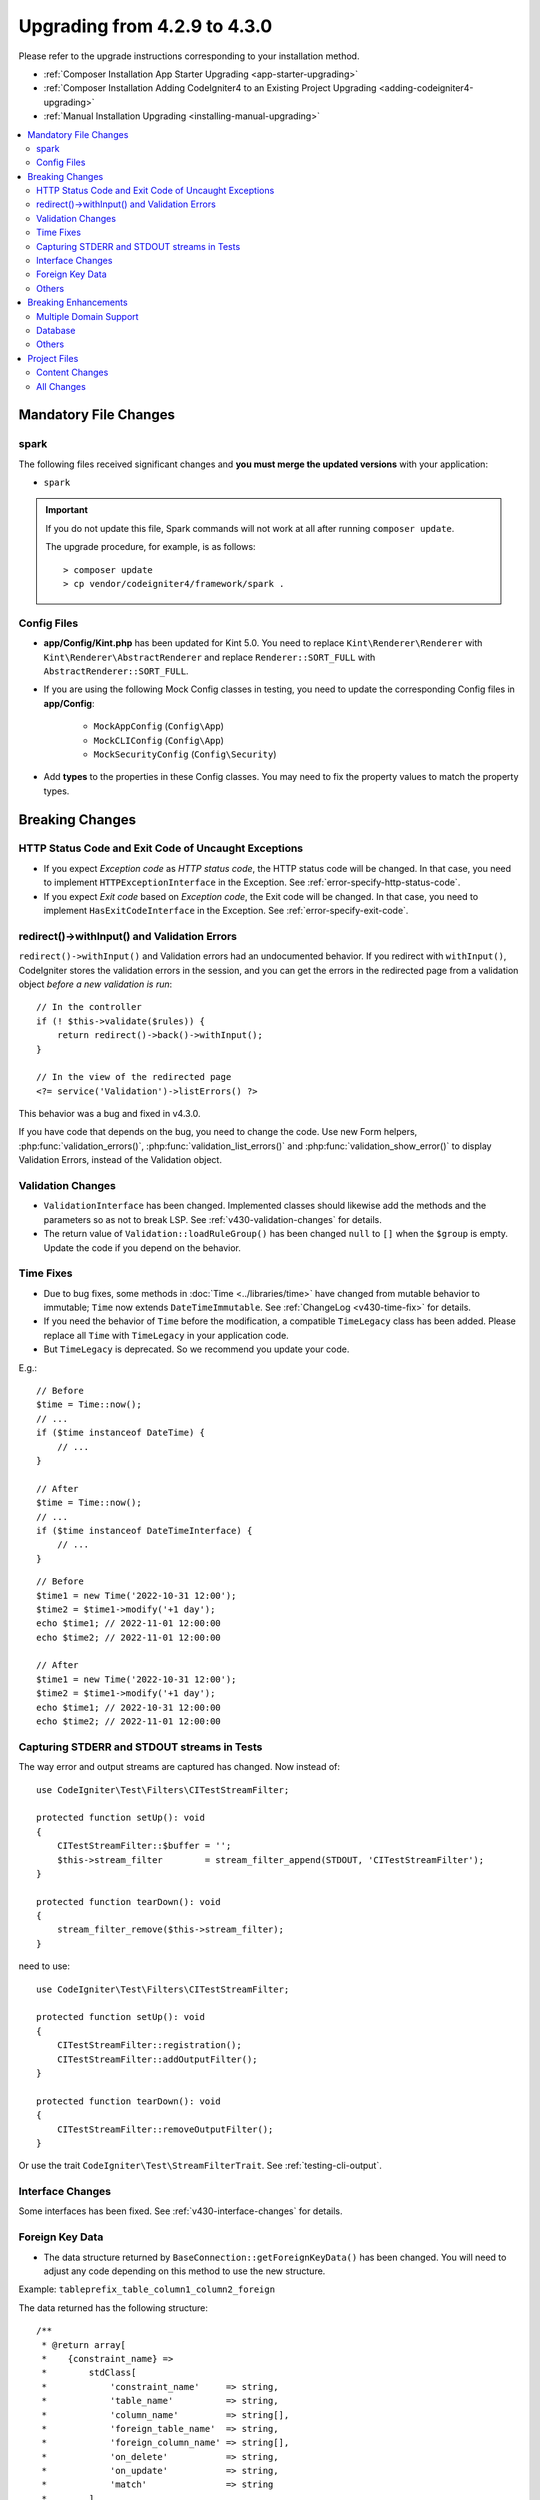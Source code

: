 #############################
Upgrading from 4.2.9 to 4.3.0
#############################

Please refer to the upgrade instructions corresponding to your installation method.

- :ref:`Composer Installation App Starter Upgrading <app-starter-upgrading>`
- :ref:`Composer Installation Adding CodeIgniter4 to an Existing Project Upgrading <adding-codeigniter4-upgrading>`
- :ref:`Manual Installation Upgrading <installing-manual-upgrading>`

.. contents::
    :local:
    :depth: 2

Mandatory File Changes
**********************

spark
=====

The following files received significant changes and
**you must merge the updated versions** with your application:

- ``spark``

.. important:: If you do not update this file, Spark commands will not work at all after running ``composer update``.

    The upgrade procedure, for example, is as follows::

        > composer update
        > cp vendor/codeigniter4/framework/spark .

Config Files
============

- **app/Config/Kint.php** has been updated for Kint 5.0. You need to replace ``Kint\Renderer\Renderer`` with ``Kint\Renderer\AbstractRenderer`` and replace ``Renderer::SORT_FULL`` with ``AbstractRenderer::SORT_FULL``.
- If you are using the following Mock Config classes in testing, you need to update the corresponding Config files in **app/Config**:

    - ``MockAppConfig`` (``Config\App``)
    - ``MockCLIConfig`` (``Config\App``)
    - ``MockSecurityConfig`` (``Config\Security``)

- Add **types** to the properties in these Config classes. You may need to fix the property values to match the property types.

Breaking Changes
****************

HTTP Status Code and Exit Code of Uncaught Exceptions
=====================================================

- If you expect *Exception code* as *HTTP status code*, the HTTP status code will be changed.
  In that case, you need to implement ``HTTPExceptionInterface`` in the Exception. See :ref:`error-specify-http-status-code`.
- If you expect *Exit code* based on *Exception code*, the Exit code will be changed.
  In that case, you need to implement ``HasExitCodeInterface`` in the Exception. See :ref:`error-specify-exit-code`.

redirect()->withInput() and Validation Errors
=============================================

``redirect()->withInput()`` and Validation errors had an undocumented behavior.
If you redirect with ``withInput()``, CodeIgniter stores the validation errors
in the session, and you can get the errors in the redirected page from
a validation object *before a new validation is run*::

    // In the controller
    if (! $this->validate($rules)) {
        return redirect()->back()->withInput();
    }

    // In the view of the redirected page
    <?= service('Validation')->listErrors() ?>

This behavior was a bug and fixed in v4.3.0.

If you have code that depends on the bug, you need to change the code.
Use new Form helpers, :php:func:`validation_errors()`, :php:func:`validation_list_errors()` and :php:func:`validation_show_error()` to display Validation Errors,
instead of the Validation object.

Validation Changes
==================

- ``ValidationInterface`` has been changed. Implemented classes should likewise add the methods and the parameters so as not to break LSP. See :ref:`v430-validation-changes` for details.
- The return value of  ``Validation::loadRuleGroup()`` has been changed ``null`` to ``[]`` when the ``$group`` is empty. Update the code if you depend on the behavior.

Time Fixes
==========

- Due to bug fixes, some methods in :doc:`Time <../libraries/time>` have changed from mutable behavior to immutable; ``Time`` now extends ``DateTimeImmutable``. See :ref:`ChangeLog <v430-time-fix>` for details.
- If you need the behavior of ``Time`` before the modification, a compatible ``TimeLegacy`` class has been added. Please replace all ``Time`` with ``TimeLegacy`` in your application code.
- But ``TimeLegacy`` is deprecated. So we recommend you update your code.

E.g.::

    // Before
    $time = Time::now();
    // ...
    if ($time instanceof DateTime) {
        // ...
    }

    // After
    $time = Time::now();
    // ...
    if ($time instanceof DateTimeInterface) {
        // ...
    }

::

    // Before
    $time1 = new Time('2022-10-31 12:00');
    $time2 = $time1->modify('+1 day');
    echo $time1; // 2022-11-01 12:00:00
    echo $time2; // 2022-11-01 12:00:00

    // After
    $time1 = new Time('2022-10-31 12:00');
    $time2 = $time1->modify('+1 day');
    echo $time1; // 2022-10-31 12:00:00
    echo $time2; // 2022-11-01 12:00:00

.. _upgrade-430-stream-filter:

Capturing STDERR and STDOUT streams in Tests
============================================

The way error and output streams are captured has changed. Now instead of::

    use CodeIgniter\Test\Filters\CITestStreamFilter;

    protected function setUp(): void
    {
        CITestStreamFilter::$buffer = '';
        $this->stream_filter        = stream_filter_append(STDOUT, 'CITestStreamFilter');
    }

    protected function tearDown(): void
    {
        stream_filter_remove($this->stream_filter);
    }

need to use::

    use CodeIgniter\Test\Filters\CITestStreamFilter;

    protected function setUp(): void
    {
        CITestStreamFilter::registration();
        CITestStreamFilter::addOutputFilter();
    }

    protected function tearDown(): void
    {
        CITestStreamFilter::removeOutputFilter();
    }

Or use the trait ``CodeIgniter\Test\StreamFilterTrait``. See :ref:`testing-cli-output`.

Interface Changes
=================

Some interfaces has been fixed. See :ref:`v430-interface-changes` for details.

Foreign Key Data
================

- The data structure returned by ``BaseConnection::getForeignKeyData()`` has been changed.
  You will need to adjust any code depending on this method to use the new structure.

Example: ``tableprefix_table_column1_column2_foreign``

The data returned has the following structure::

    /**
     * @return array[
     *    {constraint_name} =>
     *        stdClass[
     *            'constraint_name'     => string,
     *            'table_name'          => string,
     *            'column_name'         => string[],
     *            'foreign_table_name'  => string,
     *            'foreign_column_name' => string[],
     *            'on_delete'           => string,
     *            'on_update'           => string,
     *            'match'               => string
     *        ]
     * ]
     */

Others
======

- The exception classes may be changed when database errors occur. If you catch the exceptions, you must confirm that your code can catch the exceptions. See :ref:`exceptions-when-database-errors-occur` for details.

Breaking Enhancements
*********************

Multiple Domain Support
=======================

- If you set ``Config\App::$allowedHostnames``, URL-related functions such as :php:func:`base_url()`, :php:func:`current_url()`, :php:func:`site_url()` will return the URL with the hostname set in ``Config\App::$allowedHostnames`` if the current URL matches.

Database
========

- The return type of ``CodeIgniter\Database\Database::loadForge()`` has been changed to ``Forge``. Extending classes should likewise change the type.
- The return type of ``CodeIgniter\Database\Database::loadUtils()`` has been changed to ``BaseUtils``. Extending classes should likewise change the type.
- The second parameter ``$index`` of ``BaseBuilder::updateBatch()`` has changed to ``$constraints``. It now accepts types array, string, or ``RawSql``. Extending classes should likewise change types.
- The ``$set`` parameter of ``BaseBuilder::insertBatch()`` and ``BaseBuilder::updateBatch()`` now accepts an object of a single row of data. Extending classes should likewise change the type.
- The third parameter ``$index`` of ``BaseBuilder::_updateBatch()`` has changed to ``$values``, and the parameter type has changed to ``array``. Extending classes should likewise change the type.

Others
======

- **Helper:** Since void HTML elements (e.g. ``<input>``) in ``html_helper``, ``form_helper`` or common functions have been changed to be HTML5-compatible by default and you need to be compatible with XHTML, you must set the ``$html5`` property in **app/Config/DocTypes.php** to ``false``.
- **CLI:** Since the launch of Spark Commands was extracted from ``CodeIgniter\CodeIgniter``, there may be problems running these commands if the ``Services::codeigniter()`` service has been overridden.

Project Files
*************

Numerous files in the **project space** (root, app, public, writable) received updates. Due to
these files being outside of the **system** scope they will not be changed without your intervention.
There are some third-party CodeIgniter modules available to assist with merging changes to
the project space: `Explore on Packagist <https://packagist.org/explore/?query=codeigniter4%20updates>`_.

Content Changes
===============

The following files received significant changes (including deprecations or visual adjustments)
and it is recommended that you merge the updated versions with your application:

Config
------

- app/Config/App.php
    - The new property ``$allowedHostnames`` is added to set allowed hostnames in the site URL
      other than the hostname in the ``$baseURL``. See :ref:`v430-multiple-domain-support`.
    - The property ``$appTimezone`` has been changed to ``UTC`` to avoid being affected
      by daylight saving time.
- app/Config/Autoload.php
    - The new property ``$helpers`` is added to autoload helpers.
- app/Config/Database.php
    - ``$default['DBDebug']`` and ``$test['DBDebug']`` are changed to ``true`` by default.
      See :ref:`exceptions-when-database-errors-occur`.
- app/Config/DocTypes.php
    - The property ``$html5`` to determine whether to remove the solidus (``/``) character for void HTML elements (e.g. ``<input>``) is added, and set to ``true`` by default for HTML5 compatibility.
- app/Config/Encryption.php
    - The new property ``$rawData``,  ``$encryptKeyInfo``, and ``$authKeyInfo`` are added for for CI3 Encryption compatibility. See :ref:`encryption-compatible-with-ci3`.
- app/Config/Exceptions.php
    - Two additional public properties were added: ``$logDeprecations`` and ``$deprecationLogLevel``.
      See See :ref:`logging_deprecation_warnings` for details.
- app/Config/Modules.php
    - The new property ``$composerPackages`` is added to limit Composer package Auto-Discovery for better
      performance.
- app/Config/Routes.php
    - Due to the fact that the approach to running Spark Commands has changed, there is no longer a need to load the internal routes of the framework (``SYSTEMPATH . 'Config/Routes.php'``).
- app/Config/Security.php
    - Changed the value of the property ``$redirect`` to ``false`` to prevent redirection when a CSRF check fails. This is to make it easier to recognize that it is a CSRF error.

All Changes
===========

This is a list of all files in the **project space** that received changes;
many will be simple comments or formatting that have no effect on the runtime:

- app/Config/DocTypes.php
- app/Config/Exceptions.php
- app/Config/Routes.php
- spark
